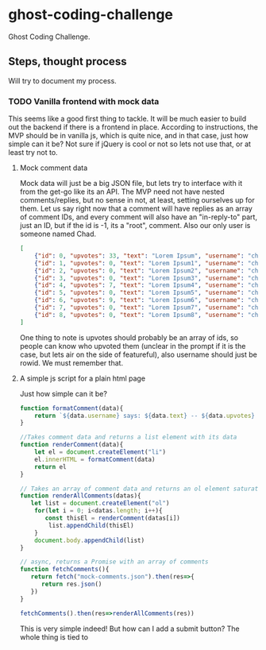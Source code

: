 * ghost-coding-challenge
Ghost Coding Challenge.
** Steps, thought process
Will try to document my process.
*** TODO Vanilla frontend with mock data
This seems like a good first thing to tackle. It will be much easier to build out the backend if there is a frontend in place.
According to instructions, the MVP should be in vanilla js, which is quite nice, and in that case, just how simple can it be? Not
sure if jQuery is cool or not so lets not use that, or at least try not to.
**** Mock comment data
Mock data will just be a big JSON file, but lets try to interface with it from the get-go like its an API. The MVP need not have
nested comments/replies, but no sense in not, at least, setting ourselves up for them. Let us say right now that a comment will have
replies as an array of comment IDs, and every comment will also have an "in-reply-to" part, just an ID, but if the id is -1, its a
"root", comment.  Also our only user is someone named Chad.

#+begin_src json :tangle mock-comments.json
[
    {"id": 0, "upvotes": 33, "text": "Lorem Ipsum", "username": "chad", "replies": [], "in-reply-to": -1},
    {"id": 1, "upvotes": 0, "text": "Lorem Ipsum1", "username": "chad", "replies": [], "in-reply-to": -1},
    {"id": 2, "upvotes": 0, "text": "Lorem Ipsum2", "username": "chad", "replies": [], "in-reply-to": -1},
    {"id": 3, "upvotes": 0, "text": "Lorem Ipsum3", "username": "chad", "replies": [], "in-reply-to": -1},
    {"id": 4, "upvotes": 7, "text": "Lorem Ipsum4", "username": "chad", "replies": [], "in-reply-to": -1},
    {"id": 5, "upvotes": 0, "text": "Lorem Ipsum5", "username": "chad", "replies": [], "in-reply-to": -1},
    {"id": 6, "upvotes": 9, "text": "Lorem Ipsum6", "username": "chad", "replies": [], "in-reply-to": -1},
    {"id": 7, "upvotes": 0, "text": "Lorem Ipsum7", "username": "chad", "replies": [], "in-reply-to": -1},
    {"id": 8, "upvotes": 0, "text": "Lorem Ipsum8", "username": "chad", "replies": [], "in-reply-to": -1}
]
#+end_src

One thing to note is upvotes should probably be an array of ids, so people can know who upvoted them (unclear in the prompt if it is the case, but lets air on the side of featureful), also username should just be rowid.  We must remember that.

**** A simple js script for a plain html page

Just how simple can it be?
#+begin_src js :tangle main.js
function formatComment(data){
    return `${data.username} says: ${data.text} -- ${data.upvotes} &#128420;`
}

//Takes comment data and returns a list element with its data
function renderComment(data){
    let el = document.createElement("li")
    el.innerHTML = formatComment(data)
    return el
}

// Takes an array of comment data and returns an ol element saturated with the comments
function renderAllComments(datas){
   let list = document.createElement("ol")
    for(let i = 0; i<datas.length; i++){
       const thisEl = renderComment(datas[i])
        list.appendChild(thisEl)
    }
    document.body.appendChild(list)
}

// async, returns a Promise with an array of comments
function fetchComments(){
   return fetch("mock-comments.json").then(res=>{
      return res.json()
   })
}

fetchComments().then(res=>renderAllComments(res))
#+end_src

This is very simple indeed!  But how can I add a submit button? The whole thing is tied to
